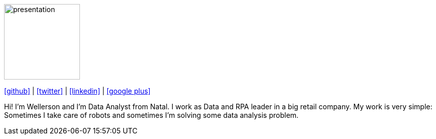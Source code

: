 :stylesheet: clean.css

:icons: font

image::images/presentation_image.png[presentation, 150, 150, align = "center"]

[.text-center]
icon:github[size=1.5x, link="https://github.com/wellerson-oliveira", align = "center"] | icon:twitter[link="https://twitter.com/_WellersonVO", align = "center"] | icon:linkedin[link="https://www.linkedin.com/in/wellerson-oliveira-aa121410a/", align = "center"] | icon:google-plus[link="https://plus.google.com/u/0/115562689876020120903", align = "center"]

[.text-center]
Hi! I'm Wellerson and I'm Data Analyst from Natal. I work as Data and RPA leader in a big retail company. My work is very simple: Sometimes I take care of robots and sometimes I'm solving some data analysis problem. 

